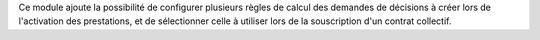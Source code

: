 Ce module ajoute la possibilité de configurer plusieurs règles de calcul des
demandes de décisions à créer lors de l'activation des prestations, et de
sélectionner celle à utiliser lors de la souscription d'un contrat collectif.
